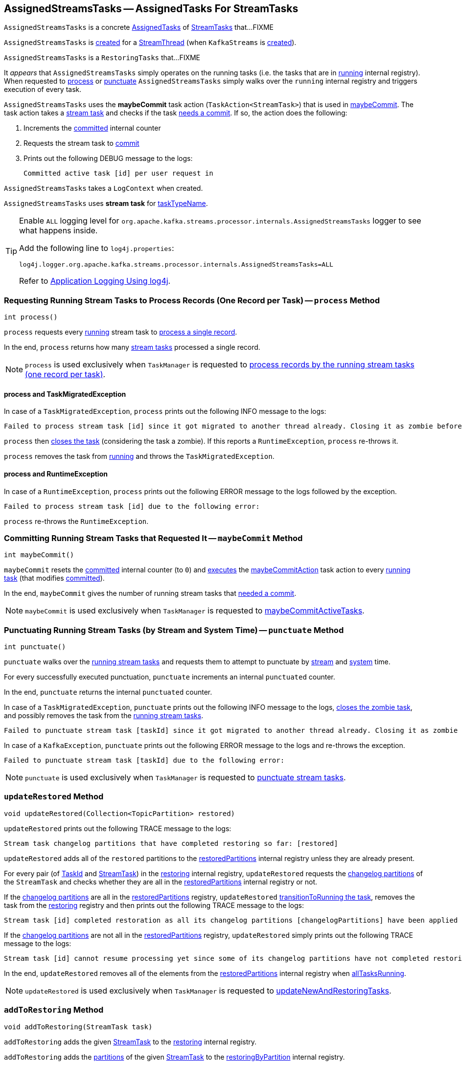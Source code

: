 == [[AssignedStreamsTasks]] AssignedStreamsTasks -- AssignedTasks For StreamTasks

`AssignedStreamsTasks` is a concrete <<kafka-streams-internals-AssignedTasks.adoc#, AssignedTasks>> of <<kafka-streams-internals-StreamTask.adoc#, StreamTasks>> that...FIXME

`AssignedStreamsTasks` is <<creating-instance, created>> for a <<kafka-streams-internals-StreamThread.adoc#create, StreamThread>> (when `KafkaStreams` is <<kafka-streams-KafkaStreams.adoc#creating-instance, created>>).

`AssignedStreamsTasks` is a `RestoringTasks` that...FIXME

It _appears_ that `AssignedStreamsTasks` simply operates on the running tasks (i.e. the tasks that are in link:kafka-streams-internals-AssignedTasks.adoc#running[running] internal registry). When requested to <<process, process>> or <<punctuate, punctuate>> `AssignedStreamsTasks` simply walks over the `running` internal registry and triggers execution of every task.

[[maybeCommitAction]]
`AssignedStreamsTasks` uses the *maybeCommit* task action (`TaskAction<StreamTask>`) that is used in <<maybeCommit, maybeCommit>>. The task action takes a <<kafka-streams-internals-StreamTask.adoc#, stream task>> and checks if the task <<kafka-streams-internals-AbstractTask.adoc#commitNeeded, needs a commit>>. If so, the action does the following:

. Increments the <<committed, committed>> internal counter

. Requests the stream task to link:kafka-streams-internals-StreamTask.adoc#commit[commit]

. Prints out the following DEBUG message to the logs:
+
```
Committed active task [id] per user request in
```

[[logContext]]
[[creating-instance]]
`AssignedStreamsTasks` takes a `LogContext` when created.

`AssignedStreamsTasks` uses *stream task* for link:kafka-streams-internals-AssignedTasks.adoc#taskTypeName[taskTypeName].

[[logging]]
[TIP]
====
Enable `ALL` logging level for `org.apache.kafka.streams.processor.internals.AssignedStreamsTasks` logger to see what happens inside.

Add the following line to `log4j.properties`:

```
log4j.logger.org.apache.kafka.streams.processor.internals.AssignedStreamsTasks=ALL
```

Refer to <<kafka-logging.adoc#log4j.properties, Application Logging Using log4j>>.
====

=== [[process]] Requesting Running Stream Tasks to Process Records (One Record per Task) -- `process` Method

[source, java]
----
int process()
----

`process` requests every <<kafka-streams-internals-AssignedTasks.adoc#running, running>> stream task to <<kafka-streams-internals-StreamTask.adoc#process, process a single record>>.

In the end, `process` returns how many <<kafka-streams-internals-StreamTask.adoc#, stream tasks>> processed a single record.

NOTE: `process` is used exclusively when `TaskManager` is requested to <<kafka-streams-internals-TaskManager.adoc#process, process records by the running stream tasks (one record per task)>>.

==== [[process-TaskMigratedException]] process and TaskMigratedException

In case of a `TaskMigratedException`, `process` prints out the following INFO message to the logs:

```
Failed to process stream task [id] since it got migrated to another thread already. Closing it as zombie before triggering a new rebalance.
```

`process` then link:kafka-streams-internals-AssignedTasks.adoc#closeZombieTask[closes the task] (considering the task a zombie). If this reports a `RuntimeException`, `process` re-throws it.

`process` removes the task from link:kafka-streams-internals-AssignedTasks.adoc#running[running] and throws the `TaskMigratedException`.

==== [[process-RuntimeException]] process and RuntimeException

In case of a `RuntimeException`, `process` prints out the following ERROR message to the logs followed by the exception.

```
Failed to process stream task [id] due to the following error:
```

`process` re-throws the `RuntimeException`.

=== [[maybeCommit]] Committing Running Stream Tasks that Requested It -- `maybeCommit` Method

[source, java]
----
int maybeCommit()
----

`maybeCommit` resets the <<committed, committed>> internal counter (to `0`) and <<kafka-streams-internals-AssignedTasks.adoc#applyToRunningTasks, executes>> the <<maybeCommitAction, maybeCommitAction>> task action to every <<kafka-streams-internals-AssignedTasks.adoc#running, running task>> (that modifies <<committed, committed>>).

In the end, `maybeCommit` gives the number of running stream tasks that <<kafka-streams-internals-AbstractTask.adoc#commitNeeded, needed a commit>>.

NOTE: `maybeCommit` is used exclusively when `TaskManager` is requested to link:kafka-streams-internals-TaskManager.adoc#maybeCommitActiveTasks[maybeCommitActiveTasks].

=== [[punctuate]] Punctuating Running Stream Tasks (by Stream and System Time) -- `punctuate` Method

[source, java]
----
int punctuate()
----

`punctuate` walks over the <<kafka-streams-internals-AssignedTasks.adoc#running, running stream tasks>> and requests them to attempt to punctuate by <<kafka-streams-internals-StreamTask.adoc#maybePunctuateStreamTime, stream>> and <<kafka-streams-internals-StreamTask.adoc#maybePunctuateSystemTime, system>> time.

For every successfully executed punctuation, `punctuate` increments an internal `punctuated` counter.

In the end, `punctuate` returns the internal `punctuated` counter.

In case of a `TaskMigratedException`, `punctuate` prints out the following INFO message to the logs, <<kafka-streams-internals-AssignedTasks.adoc#closeZombieTask, closes the zombie task>>, and possibly removes the task from the <<kafka-streams-internals-AssignedTasks.adoc#running, running stream tasks>>.

```
Failed to punctuate stream task [taskId] since it got migrated to another thread already. Closing it as zombie before triggering a new rebalance.
```

In case of a `KafkaException`, `punctuate` prints out the following ERROR message to the logs and re-throws the exception.

```
Failed to punctuate stream task [taskId] due to the following error:
```

NOTE: `punctuate` is used exclusively when `TaskManager` is requested to <<kafka-streams-internals-TaskManager.adoc#punctuate, punctuate stream tasks>>.

=== [[updateRestored]] `updateRestored` Method

[source, java]
----
void updateRestored(Collection<TopicPartition> restored)
----

`updateRestored` prints out the following TRACE message to the logs:

```
Stream task changelog partitions that have completed restoring so far: [restored]
```

`updateRestored` adds all of the `restored` partitions to the <<restoredPartitions, restoredPartitions>> internal registry unless they are already present.

For every pair (of <<kafka-streams-TaskId.adoc#, TaskId>> and <<kafka-streams-internals-StreamTask.adoc#, StreamTask>>) in the <<restoring, restoring>> internal registry, `updateRestored` requests the <<kafka-streams-internals-AbstractTask.adoc#changelogPartitions, changelog partitions>> of the `StreamTask` and checks whether they are all in the <<restoredPartitions, restoredPartitions>> internal registry or not.

If the <<kafka-streams-internals-AbstractTask.adoc#changelogPartitions, changelog partitions>> are all in the <<restoredPartitions, restoredPartitions>> registry, `updateRestored` <<transitionToRunning, transitionToRunning the task>>, removes the task from the <<restoring, restoring>> registry and then prints out the following TRACE message to the logs:

```
Stream task [id] completed restoration as all its changelog partitions [changelogPartitions] have been applied to restore state
```

If the <<kafka-streams-internals-AbstractTask.adoc#changelogPartitions, changelog partitions>> are not all in the <<restoredPartitions, restoredPartitions>> registry, `updateRestored` simply prints out the following TRACE message to the logs:

```
Stream task [id] cannot resume processing yet since some of its changelog partitions have not completed restoring: [outstandingPartitions]
```

In the end, `updateRestored` removes all of the elements from the <<restoredPartitions, restoredPartitions>> internal registry when <<allTasksRunning, allTasksRunning>>.

NOTE: `updateRestored` is used exclusively when `TaskManager` is requested to <<kafka-streams-internals-TaskManager.adoc#updateNewAndRestoringTasks, updateNewAndRestoringTasks>>.

=== [[addToRestoring]] `addToRestoring` Method

[source, java]
----
void addToRestoring(StreamTask task)
----

`addToRestoring` adds the given <<kafka-streams-internals-StreamTask.adoc#, StreamTask>> to the <<restoring, restoring>> internal registry.

`addToRestoring` adds the <<kafka-streams-internals-AbstractTask.adoc#partitions, partitions>> of the given <<kafka-streams-internals-StreamTask.adoc#, StreamTask>> to the <<restoringByPartition, restoringByPartition>> internal registry.

`addToRestoring` adds the <<kafka-streams-internals-AbstractTask.adoc#changelogPartitions, changelog partitions>> of the given <<kafka-streams-internals-StreamTask.adoc#, StreamTask>> to the <<restoringByPartition, restoringByPartition>> internal registry.

NOTE: `addToRestoring` is used exclusively when `AssignedTasks` is requested to <<kafka-streams-internals-AssignedTasks.adoc#initializeNewTasks, initialize new tasks>> (when `TaskManager` is requested to <<kafka-streams-internals-TaskManager.adoc#updateNewAndRestoringTasks, updateNewAndRestoringTasks>>).

=== [[allTasksRunning]] Checking Whether All StreamTasks Are Running -- `allTasksRunning` Method

[source, java]
----
boolean allTasksRunning()
----

NOTE: `allTasksRunning` is part of the <<kafka-streams-internals-AssignedTasks.adoc#allTasksRunning, AssignedTasks Contract>> to check whether all tasks are running or not.

`allTasksRunning` is positive (`true`) when <<kafka-streams-internals-AssignedTasks.adoc#allTasksRunning, all StreamTasks are running>> of the parent `AssignedTasks` and there are no <<restoring, restoring>> tasks. Otherwise, `allTasksRunning` is negative (`false`).

=== [[maybeCommitPerUserRequested]] `maybeCommitPerUserRequested` Method

[source, java]
----
int maybeCommitPerUserRequested()
----

`maybeCommitPerUserRequested` returns how many <<kafka-streams-internals-AssignedTasks.adoc#running, running stream tasks>> have been requested to <<kafka-streams-internals-StreamTask.adoc#commit, commit>>.

Internally, `maybeCommitPerUserRequested` walks over the <<kafka-streams-internals-AssignedTasks.adoc#running, running stream tasks>> and requests them to <<kafka-streams-internals-StreamTask.adoc#commit, commit>> when the commit was <<kafka-streams-internals-StreamTask.adoc#commitRequested, requested>> or <<kafka-streams-internals-AbstractTask.adoc#commitNeeded, needed>>.

For every commit, `maybeCommitPerUserRequested` increments an internal `committed` counter and prints out the following DEBUG message to the logs:

```
Committed active task [taskId] per user request in
```

In the end, `maybeCommitPerUserRequested` returns the internal `committed` counter.

In case of a `TaskMigratedException`, `maybeCommitPerUserRequested` prints out the following INFO message to the logs, <<kafka-streams-internals-AssignedTasks.adoc#closeZombieTask, closes the zombie task>>, and possibly removes the task from the <<kafka-streams-internals-AssignedTasks.adoc#running, running stream tasks>>.

```
Failed to commit [taskId] since it got migrated to another thread already. Closing it as zombie before triggering a new rebalance.
```

In case of a `RuntimeException`, `maybeCommitPerUserRequested` prints out the following ERROR message to the logs and re-throws the exception.

```
Failed to commit StreamTask [taskId] due to the following error:
```

NOTE: `maybeCommitPerUserRequested` is used exclusively when `TaskManager` is requested to <<kafka-streams-internals-TaskManager.adoc#maybeCommitActiveTasksPerUserRequested, maybeCommitActiveTasksPerUserRequested>>.

=== [[recordsToDelete]] Purgable Offsets of Repartition Topics (of Topology) -- `recordsToDelete` Method

[source, java]
----
Map<TopicPartition, Long> recordsToDelete()
----

`recordsToDelete` simply requests all the <<running, running StreamTasks>> for the <<kafka-streams-internals-StreamTask.adoc#purgableOffsets, purgable offsets of the repartition topics (of a topology)>>.

NOTE: `recordsToDelete` is used exclusively when `TaskManager` is requested to <<kafka-streams-internals-TaskManager.adoc#maybePurgeCommitedRecords, attempt to purge (delete) committed records>>.

=== [[closeAllRestoringTasks]] `closeAllRestoringTasks` Method

[source, java]
----
RuntimeException closeAllRestoringTasks()
----

`closeAllRestoringTasks`...FIXME

NOTE: `closeAllRestoringTasks` is used exclusively when `TaskManager` is requested to <<kafka-streams-internals-TaskManager.adoc#suspendTasksAndState, suspend all (active and standby) stream tasks and state>>.

=== [[clear]] `clear` Method

[source, java]
----
void clear()
----

`clear` requests the parent `AssignedTasks` to <<kafka-streams-internals-AssignedTasks.adoc#clear, clear>>.

In the end, `clear` clears up (removes all elements from) the <<restoring, restoring>>, <<restoringByPartition, restoringByPartition>>, and <<restoredPartitions, restoredPartitions>> internal registries.

NOTE: `clear` is used exclusively when `AssignedTasks` is requested to <<kafka-streams-internals-AssignedTasks.adoc#close, close>>.

=== [[toString]] Describing Itself (Textual Representation) -- `toString` Method

[source, java]
----
String toString(String indent)
----

NOTE: `toString` is part of the <<kafka-streams-internals-AssignedTasks.adoc#toString, AssignedTasks Contract>> to describe itself.

`toString` requests the parent `AssignedTasks` to <<kafka-streams-internals-AssignedTasks.adoc#toString, describe itself>> and then <<kafka-streams-internals-AssignedTasks.adoc#describe, describe>> (with the <<kafka-streams-internals-StreamTask.adoc#, StreamTasks>> from the <<restoring, restoring>> registry and `Restoring:` name).

[source, scala]
----
FIXME toString in action
----

=== [[allTasks]] `allTasks` Method

[source, java]
----
List<StreamTask> allTasks()
----

NOTE: `allTasks` is part of the <<kafka-streams-internals-AssignedTasks.adoc#allTasks, AssignedTasks Contract>> to get all <<kafka-streams-internals-AbstractTask.adoc#, stream processor tasks>>.

`allTasks` requests the parent `AssignedTasks` for the <<kafka-streams-internals-AssignedTasks.adoc#allTasks, all tasks>> and then adds the <<restoring, restoring>> tasks.

=== [[allAssignedTaskIds]] `allAssignedTaskIds` Method

[source, java]
----
Set<TaskId> allAssignedTaskIds()
----

NOTE: `allAssignedTaskIds` is part of the <<kafka-streams-internals-AssignedTasks.adoc#allAssignedTaskIds, AssignedTasks Contract>> to get all assigned <<kafka-streams-TaskId.adoc#, TaskIds>>.

`allAssignedTaskIds` requests the parent `AssignedTasks` for the <<kafka-streams-internals-AssignedTasks.adoc#allAssignedTaskIds, assigned task IDs>> and then adds the <<restoring, restoring>> task IDs.

=== [[internal-properties]] Internal Properties

[cols="30m,70",options="header",width="100%"]
|===
| Name
| Description

| committed
a| [[committed]] Number of...FIXME

| log
a| [[log]]

| restoredPartitions
a| [[restoredPartitions]] *Restored partitions* (`Set<TopicPartition>`)

* New partitions added in <<updateRestored, updateRestored>>

* Partitions are removed in <<updateRestored, updateRestored>> (when...FIXME)

* Cleared up (all partitions removed) in <<closeAllRestoringTasks, closeAllRestoringTasks>>, <<clear, clear>> and in <<updateRestored, updateRestored>> (when <<allTasksRunning, allTasksRunning>>)

| restoring
a| [[restoring]] Lookup table of <<kafka-streams-internals-StreamTask.adoc#, StreamTasks>> by <<kafka-streams-TaskId.adoc#, TaskId>> (`Map<TaskId, StreamTask>`)

* Entries added in <<addToRestoring, addToRestoring>>

* Entries removed in <<updateRestored, updateRestored>>

* Cleared up (all mappings removed) in <<closeAllRestoringTasks, closeAllRestoringTasks>>, <<clear, clear>>

* Printed out in <<toString, toString>>

Used in <<allTasks, allTasks>>, <<allTasksRunning, allTasksRunning>>, <<closeAllRestoringTasks, closeAllRestoringTasks>>, <<allAssignedTaskIds, allAssignedTaskIds>>

| restoringByPartition
a| [[restoringByPartition]]
|===
